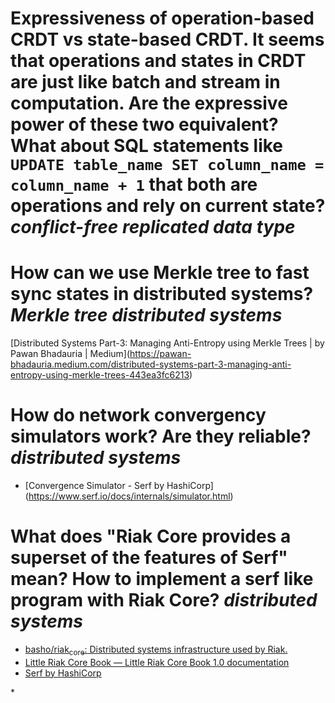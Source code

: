 * Expressiveness of operation-based CRDT vs state-based CRDT. It seems that operations and states in CRDT are just like batch and stream in computation. Are the expressive power of these two equivalent? What about SQL statements like ~UPDATE table_name SET column_name = column_name + 1~ that both are operations and rely on current state? [[conflict-free replicated data type]]
* How can we use Merkle tree to fast sync states in distributed systems? [[Merkle tree]] [[distributed systems]]
[Distributed Systems Part-3: Managing Anti-Entropy using Merkle Trees | by Pawan Bhadauria | Medium](https://pawan-bhadauria.medium.com/distributed-systems-part-3-managing-anti-entropy-using-merkle-trees-443ea3fc6213)
* How do network convergency simulators work? Are they reliable? [[distributed systems]]
+ [Convergence Simulator - Serf by HashiCorp](https://www.serf.io/docs/internals/simulator.html)
* What does "Riak Core provides a superset of the features of Serf" mean? How to implement a serf like program with Riak Core? [[distributed systems]]
+ [[https://github.com/basho/riak_core][basho/riak_core: Distributed systems infrastructure used by Riak.]]
+ [[https://marianoguerra.github.io/little-riak-core-book/][Little Riak Core Book — Little Riak Core Book 1.0 documentation]]
+ [[https://www.serf.io/][Serf by HashiCorp]]
*